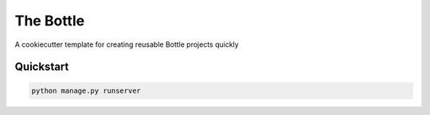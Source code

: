 ===============================
The Bottle
===============================

A cookiecutter template for creating reusable Bottle projects quickly


Quickstart
----------

.. code-block:: bash

    python manage.py runserver

